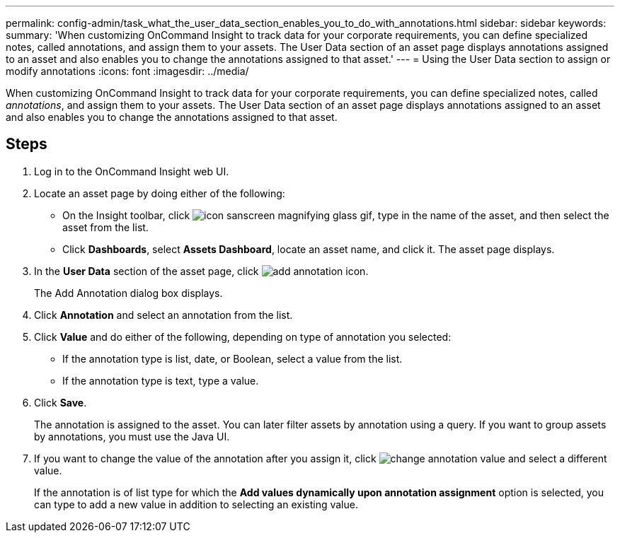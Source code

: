 ---
permalink: config-admin/task_what_the_user_data_section_enables_you_to_do_with_annotations.html
sidebar: sidebar
keywords: 
summary: 'When customizing OnCommand Insight to track data for your corporate requirements, you can define specialized notes, called annotations, and assign them to your assets. The User Data section of an asset page displays annotations assigned to an asset and also enables you to change the annotations assigned to that asset.'
---
= Using the User Data section to assign or modify annotations
:icons: font
:imagesdir: ../media/

[.lead]
When customizing OnCommand Insight to track data for your corporate requirements, you can define specialized notes, called _annotations_, and assign them to your assets. The User Data section of an asset page displays annotations assigned to an asset and also enables you to change the annotations assigned to that asset.

== Steps

. Log in to the OnCommand Insight web UI.
. Locate an asset page by doing either of the following:
 ** On the Insight toolbar, click image:../media/icon_sanscreen_magnifying_glass_gif.gif[], type in the name of the asset, and then select the asset from the list.
 ** Click *Dashboards*, select *Assets Dashboard*, locate an asset name, and click it.
The asset page displays.
. In the *User Data* section of the asset page, click image:../media/add_annotation_icon.gif[].
+
The Add Annotation dialog box displays.

. Click *Annotation* and select an annotation from the list.
. Click *Value* and do either of the following, depending on type of annotation you selected:
 ** If the annotation type is list, date, or Boolean, select a value from the list.
 ** If the annotation type is text, type a value.
. Click *Save*.
+
The annotation is assigned to the asset. You can later filter assets by annotation using a query. If you want to group assets by annotations, you must use the Java UI.

. If you want to change the value of the annotation after you assign it, click image:../media/change_annotation_value.gif[] and select a different value.
+
If the annotation is of list type for which the *Add values dynamically upon annotation assignment* option is selected, you can type to add a new value in addition to selecting an existing value.
